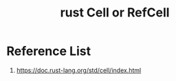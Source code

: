 :PROPERTIES:
:ID:       62db996f-dd05-4ca1-954e-3f8b86c53be7
:END:
#+title: rust Cell or RefCell
#+filetags: rust

* Reference List
1. https://doc.rust-lang.org/std/cell/index.html
